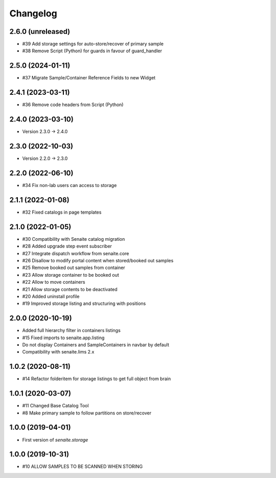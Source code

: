 Changelog
=========

2.6.0 (unreleased)
------------------

- #39 Add storage settings for auto-store/recover of primary sample
- #38 Remove Script (Python) for guards in favour of guard_handler


2.5.0 (2024-01-11)
------------------

- #37 Migrate Sample/Container Reference Fields to new Widget


2.4.1 (2023-03-11)
------------------

- #36 Remove code headers from Script (Python)


2.4.0 (2023-03-10)
------------------

- Version 2.3.0 -> 2.4.0


2.3.0 (2022-10-03)
------------------

- Version 2.2.0 -> 2.3.0


2.2.0 (2022-06-10)
------------------

- #34 Fix non-lab users can access to storage


2.1.1 (2022-01-08)
------------------

- #32 Fixed catalogs in page templates


2.1.0 (2022-01-05)
------------------

- #30 Compatibility with Senaite catalog migration
- #28 Added upgrade step event subscriber
- #27 Integrate dispatch workflow from senaite.core
- #26 Disallow to modify portal content when stored/booked out samples
- #25 Remove booked out samples from container
- #23 Allow storage container to be booked out
- #22 Allow to move containers
- #21 Allow storage contents to be deactivated
- #20 Added uninstall profile
- #19 Improved storage listing and structuring with positions


2.0.0 (2020-10-19)
------------------

- Added full hierarchy filter in containers listings
- #15 Fixed imports to senaite.app.listing
- Do not display Containers and SampleContainers in navbar by default
- Compatibility with senaite.lims 2.x


1.0.2 (2020-08-11)
------------------

- #14 Refactor folderitem for storage listings to get full object from brain


1.0.1 (2020-03-07)
------------------

- #11 Changed Base Catalog Tool
- #8 Make primary sample to follow partitions on store/recover


1.0.0 (2019-04-01)
------------------

- First version of `senaite.storage`


1.0.0 (2019-10-31)
------------------

- #10 ALLOW SAMPLES TO BE SCANNED WHEN STORING
